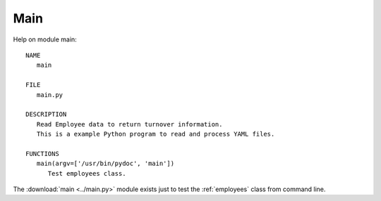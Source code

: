 .. _main:

Main
====

Help on module main::

   NAME
      main

   FILE
      main.py

   DESCRIPTION
      Read Employee data to return turnover information.
      This is a example Python program to read and process YAML files.

   FUNCTIONS
      main(argv=['/usr/bin/pydoc', 'main'])
         Test employees class.

The :download:`main <../main.py>` module exists just to test the
:ref:`employees` class from command line.

.. EOF
